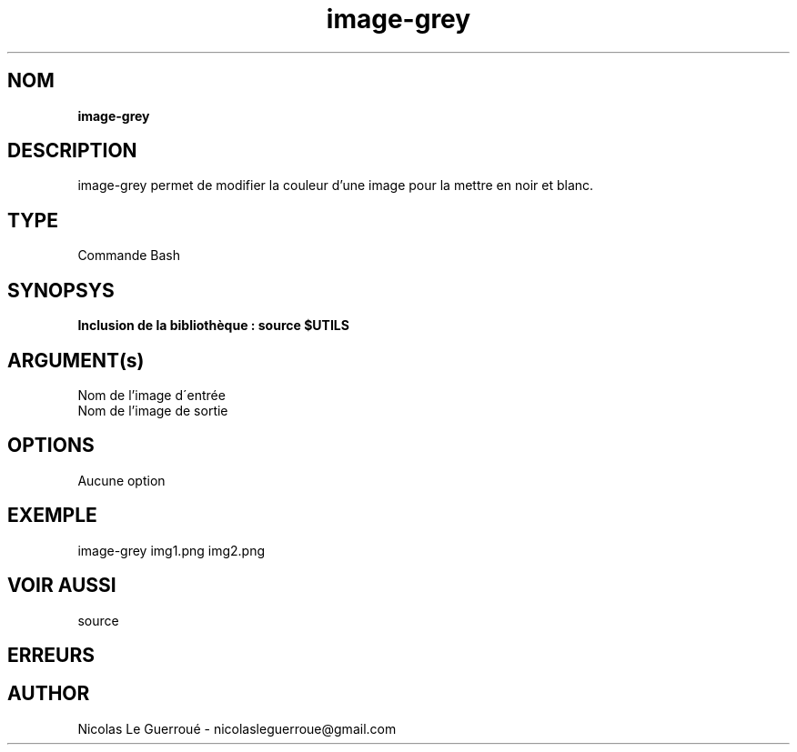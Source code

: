 .\" Manuel pour la commande image-grey
.TH image-grey 7 "10/12/2020" "Version 1.0" "Manuel Colors"

.SH NOM
.B image-grey

.SH DESCRIPTION

image-grey permet de modifier la couleur d'une image pour la mettre en noir et blanc.

.SH TYPE
Commande Bash

.SH SYNOPSYS
.B Inclusion de la bibliothèque :  source $UTILS


.SH ARGUMENT(s)

.TP
Nom de l'image d\'entrée
.TP
Nom de l'image de sortie

.SH OPTIONS
Aucune option

.SH EXEMPLE
image-grey img1.png img2.png

.SH VOIR AUSSI
source
.SH ERREURS 

.SH AUTHOR
Nicolas Le Guerroué - nicolasleguerroue@gmail.com

